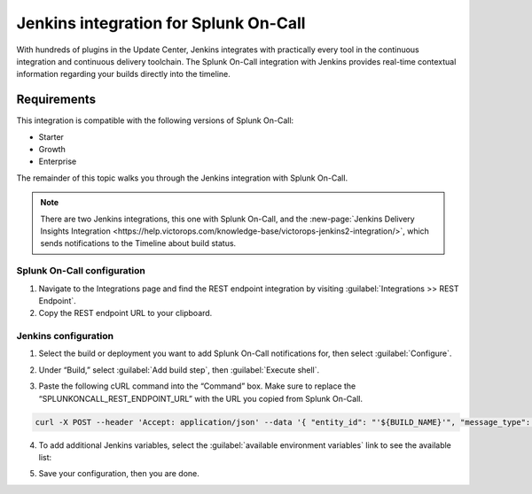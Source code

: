 .. _jenkins-spoc:

Jenkins integration for Splunk On-Call
***************************************************

.. meta::
    :description: Configure the Jenkins integration for Splunk On-Call.

With hundreds of plugins in the Update Center, Jenkins integrates with
practically every tool in the continuous integration and continuous
delivery toolchain. The Splunk On-Call integration with Jenkins provides
real-time contextual information regarding your builds directly into the
timeline. 

Requirements
==================

This integration is compatible with the following versions of Splunk On-Call:

- Starter
- Growth
- Enterprise


The remainder of this topic walks you through the Jenkins integration with Splunk On-Call.

.. note::
   There are two Jenkins integrations, this one with Splunk On-Call, and the :new-page:`Jenkins Delivery Insights Integration <https://help.victorops.com/knowledge-base/victorops-jenkins2-integration/>`,
   which sends notifications to the Timeline about build status.

Splunk On-Call configuration
------------------------------

1. Navigate to the Integrations page and find the REST endpoint integration by visiting :guilabel:`Integrations >> REST Endpoint`.

2. Copy the REST endpoint URL to your clipboard.

.. image:: /_images/spoc/rest-final.png

Jenkins configuration
------------------------

1. Select the build or deployment you want to add Splunk On-Call notifications for, then select :guilabel:`Configure`.

.. image:: /_images/spoc/jenkins4.png
   :alt: jenkins4

   jenkins4

2. Under “Build,” select :guilabel:`Add build step`, then :guilabel:`Execute shell`.

.. image:: /_images/spoc/jenkins5.png
   :alt: jenkins5

   jenkins5

3. Paste the following cURL command into the “Command” box. Make sure to replace the “SPLUNKONCALL_REST_ENDPOINT_URL” with the URL you copied from Splunk On-Call.

.. code-block:: none

   curl -X POST --header 'Accept: application/json' --data '{ "entity_id": "'${BUILD_NAME}'", "message_type": "INFO", "state_message": "Jenkins Build: '${BUILD_DISPLAY_NAME}' is underway", "BUILD_ID": "'${BUILD_ID}'" }' '**SPLUNKONCALL_REST_ENDPOINT_URL**'


4. To add additional Jenkins variables, select the :guilabel:`available environment variables` link to see the available list:

.. image:: /_images/spoc/jenkins6.png
   :alt: jenkins6

   jenkins6

5. Save your configuration, then you are done.
